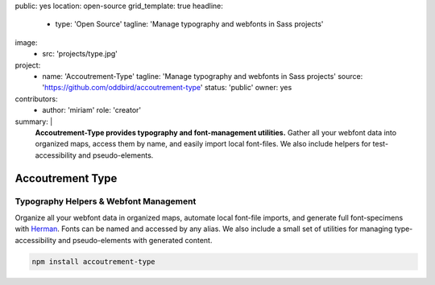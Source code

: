 public: yes
location: open-source
grid_template: true
headline:
  - type: 'Open Source'
    tagline: 'Manage typography and webfonts in Sass projects'
image:
  - src: 'projects/type.jpg'
project:
  - name: 'Accoutrement-Type'
    tagline: 'Manage typography and webfonts in Sass projects'
    source: 'https://github.com/oddbird/accoutrement-type'
    status: 'public'
    owner: yes
contributors:
  - author: 'miriam'
    role: 'creator'
summary: |
  **Accoutrement-Type provides typography
  and font-management utilities.**
  Gather all your webfont data into organized maps,
  access them by name,
  and easily import local font-files.
  We also include helpers for test-accessibility
  and pseudo-elements.


Accoutrement Type
=================

.. ---------------------------------
.. callmacro:: content.macros.j2#rst
  :tag: 'start'

Typography Helpers & Webfont Management
---------------------------------------

.. image:: https://badge.fury.io/js/accoutrement-type.svg
  :alt: 'npm package'
  :target: https://www.npmjs.com/package/accoutrement-type

.. image:: https://api.travis-ci.org/oddbird/accoutrement-type.svg
  :alt: 'build status'
  :target: https://travis-ci.org/oddbird/accoutrement-type

Organize all your webfont data in organized maps,
automate local font-file imports,
and generate full font-specimens with `Herman`_.
Fonts can be named and accessed by any alias.
We also include a small set of utilities
for managing type-accessibility
and pseudo-elements with generated content.

.. _Herman: /herman/

.. code:: bash

  npm install accoutrement-type

.. callmacro:: content.macros.j2#link_button
  :url: 'docs/'

  Read The Docs

.. callmacro:: content.macros.j2#rst
  :tag: 'end'
.. ---------------------------------

.. callmacro:: content.macros.j2#accoutrement
